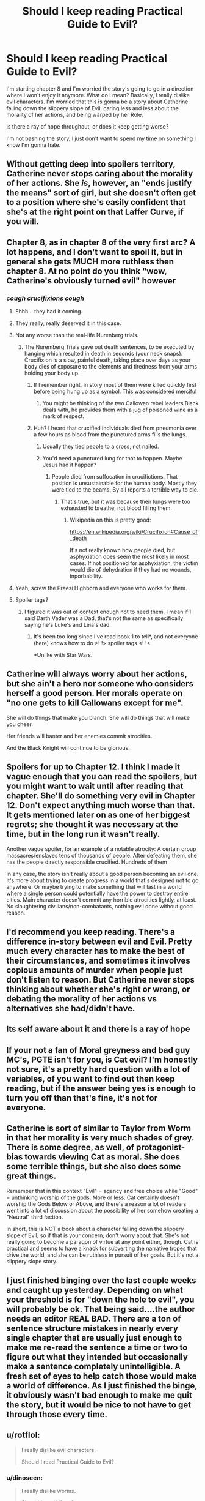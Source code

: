#+TITLE: Should I keep reading Practical Guide to Evil?

* Should I keep reading Practical Guide to Evil?
:PROPERTIES:
:Author: dinoseen
:Score: 25
:DateUnix: 1550376566.0
:DateShort: 2019-Feb-17
:END:
I'm starting chapter 8 and I'm worried the story's going to go in a direction where I won't enjoy it anymore. What do I mean? Basically, I really dislike evil characters. I'm worried that this is gonna be a story about Catherine falling down the slippery slope of Evil, caring less and less about the morality of her actions, and being warped by her Role.

Is there a ray of hope throughout, or does it keep getting worse?

I'm not bashing the story, I just don't want to spend my time on something I know I'm gonna hate.


** Without getting deep into spoilers territory, Catherine never stops caring about the morality of her actions. She /is/, however, an "ends justify the means" sort of girl, but she doesn't often get to a position where she's easily confident that she's at the right point on that Laffer Curve, if you will.
:PROPERTIES:
:Author: Iconochasm
:Score: 60
:DateUnix: 1550377608.0
:DateShort: 2019-Feb-17
:END:


** Chapter 8, as in chapter 8 of the very first arc? A lot happens, and I don't want to spoil it, but in general she gets MUCH more ruthless then chapter 8. At no point do you think "wow, Catherine's obviously turned evil" however
:PROPERTIES:
:Author: Lord_Zane
:Score: 48
:DateUnix: 1550377256.0
:DateShort: 2019-Feb-17
:END:

*** /cough crucifixions cough/
:PROPERTIES:
:Author: DTravers
:Score: 16
:DateUnix: 1550383774.0
:DateShort: 2019-Feb-17
:END:

**** Ehhh... they had it coming.
:PROPERTIES:
:Author: JustLookingToHelp
:Score: 44
:DateUnix: 1550384829.0
:DateShort: 2019-Feb-17
:END:


**** They really, really deserved it in this case.
:PROPERTIES:
:Author: Karthak_Maz_Urzak
:Score: 11
:DateUnix: 1550423717.0
:DateShort: 2019-Feb-17
:END:


**** Not any worse than the real-life Nurenberg trials.
:PROPERTIES:
:Author: everything-narrative
:Score: 10
:DateUnix: 1550396260.0
:DateShort: 2019-Feb-17
:END:

***** The Nuremberg Trials gave out death sentences, to be executed by hanging which resulted in death in seconds (your neck snaps). Crucifixion is a slow, painful death, taking place over days as your body dies of exposure to the elements and tiredness from your arms holding your body up.
:PROPERTIES:
:Author: DTravers
:Score: 27
:DateUnix: 1550399270.0
:DateShort: 2019-Feb-17
:END:

****** If I remember right, in story most of them were killed quickly first before being hung up as a symbol. This was considered merciful
:PROPERTIES:
:Author: CrystalShadow
:Score: 9
:DateUnix: 1550442703.0
:DateShort: 2019-Feb-18
:END:

******* You might be thinking of the two Callowan rebel leaders Black deals with, he provides them with a jug of poisoned wine as a mark of respect.
:PROPERTIES:
:Author: DTravers
:Score: 6
:DateUnix: 1550449849.0
:DateShort: 2019-Feb-18
:END:


****** Huh? I heard that crucified individuals died from pneumonia over a few hours as blood from the punctured arms fills the lungs.
:PROPERTIES:
:Author: gamedori3
:Score: 1
:DateUnix: 1550415970.0
:DateShort: 2019-Feb-17
:END:

******* Usually they tied people to a cross, not nailed.
:PROPERTIES:
:Author: xjvz
:Score: 5
:DateUnix: 1550416998.0
:DateShort: 2019-Feb-17
:END:


******* You'd need a punctured lung for that to happen. Maybe Jesus had it happen?
:PROPERTIES:
:Author: DTravers
:Score: 2
:DateUnix: 1550417019.0
:DateShort: 2019-Feb-17
:END:

******** People died from suffocation in crucifictions. That position is unsustainable for the human body. Mostly they were tied to the beams. By all reports a terrible way to die.
:PROPERTIES:
:Author: Amonwilde
:Score: 8
:DateUnix: 1550417266.0
:DateShort: 2019-Feb-17
:END:

********* That's true, but it was because their lungs were too exhausted to breathe, not blood filling them.
:PROPERTIES:
:Author: DTravers
:Score: 5
:DateUnix: 1550417371.0
:DateShort: 2019-Feb-17
:END:

********** Wikipedia on this is pretty good:

[[https://en.wikipedia.org/wiki/Crucifixion#Cause_of_death]]

It's not really known how people died, but asphyxiation does seem the most likely in most cases. If not positioned for asphyxiation, the victim would die of dehydration if they had no wounds, inporbability.
:PROPERTIES:
:Author: Amonwilde
:Score: 5
:DateUnix: 1550417886.0
:DateShort: 2019-Feb-17
:END:


**** Yeah, screw the Praesi Highborn and everyone who works for them.
:PROPERTIES:
:Author: CouteauBleu
:Score: 1
:DateUnix: 1550492791.0
:DateShort: 2019-Feb-18
:END:


**** Spoiler tags?
:PROPERTIES:
:Author: GeneralExtension
:Score: 1
:DateUnix: 1550640180.0
:DateShort: 2019-Feb-20
:END:

***** I figured it was out of context enough not to need them. I mean if I said Darth Vader was a Dad, that's not the same as specifically saying he's Luke's and Leia's dad.
:PROPERTIES:
:Author: DTravers
:Score: 1
:DateUnix: 1550640613.0
:DateShort: 2019-Feb-20
:END:

****** It's been too long since I've read book 1 to tell*, and not everyone (here) knows how to do >! !> spoiler tags <! !<.

*Unlike with Star Wars.
:PROPERTIES:
:Author: GeneralExtension
:Score: 1
:DateUnix: 1550641354.0
:DateShort: 2019-Feb-20
:END:


** Catherine will always worry about her actions, but she ain't a hero nor someone who considers herself a good person. Her morals operate on "no one gets to kill Callowans except for me".

She will do things that make you blanch. She will do things that will make you cheer.

Her friends will banter and her enemies commit atrocities.

And the Black Knight will continue to be glorious.
:PROPERTIES:
:Author: PotentiallySarcastic
:Score: 31
:DateUnix: 1550377648.0
:DateShort: 2019-Feb-17
:END:


** Spoilers for up to Chapter 12. I think I made it vague enough that you can read the spoilers, but you might want to wait until after reading that chapter. She'll do something very evil in Chapter 12. Don't expect anything much worse than that. It gets mentioned later on as one of her biggest regrets; she thought it was necessary at the time, but in the long run it wasn't really.

Another vague spoiler, for an example of a notable atrocity: A certain group massacres/enslaves tens of thousands of people. After defeating them, she has the people directly responsible crucified. Hundreds of them

In any case, the story isn't really about a good person becoming an evil one. It's more about trying to create progress in a world that's designed not to go anywhere. Or maybe trying to make something that will last in a world where a single person could potentially have the power to destroy entire cities. Main character doesn't commit any horrible atrocities lightly, at least. No slaughtering civilians/non-combatants, nothing evil done without good reason.
:PROPERTIES:
:Author: Academic_Jellyfish
:Score: 28
:DateUnix: 1550380169.0
:DateShort: 2019-Feb-17
:END:


** I'd recommend you keep reading. There's a difference in-story between evil and *Evil*. Pretty much every character has to make the best of their circumstances, and sometimes it involves copious amounts of murder when people just don't listen to reason. But Catherine never stops thinking about whether she's right or wrong, or debating the morality of her actions vs alternatives she had/didn't have.
:PROPERTIES:
:Author: cyberdsaiyan
:Score: 21
:DateUnix: 1550379462.0
:DateShort: 2019-Feb-17
:END:


** Its self aware about it and there is a ray of hope
:PROPERTIES:
:Author: hayshed
:Score: 16
:DateUnix: 1550378996.0
:DateShort: 2019-Feb-17
:END:


** If your not a fan of Moral greyness and bad guy MC's, PGTE isn't for you, is Cat evil? I'm honestly not sure, it's a pretty hard question with a lot of variables, of you want to find out then keep reading, but if the answer being yes is enough to turn you off than that's fine, it's not for everyone.
:PROPERTIES:
:Author: signspace13
:Score: 9
:DateUnix: 1550388711.0
:DateShort: 2019-Feb-17
:END:


** Catherine is sort of similar to Taylor from Worm in that her morality is very much shades of grey. There is some degree, as well, of protagonist-bias towards viewing Cat as moral. She does some terrible things, but she also does some great things.

Remember that in this context "Evil" = agency and free choice while "Good" = unthinking worship of the gods. More or less. Cat certainly doesn't worship the Gods Below or Above, and there's a reason a lot of readers went into a lot of discussion about the possibility of her somehow creating a "Neutral" third faction.

In short, this is NOT a book about a character falling down the slippery slope of Evil, so if that is your concern, don't worry about that. She's not really going to become a paragon of virtue at any point either, though. Cat is practical and seems to have a knack for subverting the narrative tropes that drive the world, and she can be ruthless in pursuit of her goals. But it's not a slippery slope story.
:PROPERTIES:
:Author: TrebarTilonai
:Score: 6
:DateUnix: 1550445759.0
:DateShort: 2019-Feb-18
:END:


** I just finished binging over the last couple weeks and caught up yesterday. Depending on what your threshold is for "down the hole to evil", you will probably be ok. That being said....the author needs an editor REAL BAD. There are a ton of sentence structure mistakes in nearly every single chapter that are usually just enough to make me re-read the sentence a time or two to figure out what they intended but occasionally make a sentence completely unintelligible. A fresh set of eyes to help catch those would make a world of difference. As I just finished the binge, it obviously wasn't bad enough to make me quit the story, but it would be nice to not have to get through those every time.
:PROPERTIES:
:Author: DangerouslyUnstable
:Score: 7
:DateUnix: 1550450418.0
:DateShort: 2019-Feb-18
:END:


** u/rotflol:
#+begin_quote
  I really dislike evil characters.

  Should I read Practical Guide to Evil?
#+end_quote
:PROPERTIES:
:Author: rotflol
:Score: 14
:DateUnix: 1550388315.0
:DateShort: 2019-Feb-17
:END:

*** u/dinoseen:
#+begin_quote
  I really dislike worms.

  Should I read Worm?
#+end_quote
:PROPERTIES:
:Author: dinoseen
:Score: 31
:DateUnix: 1550388992.0
:DateShort: 2019-Feb-17
:END:

**** To be fair, you can get pretty grossed out by some of Worm's action scenes. I imagine already having contact with worms cant hurt in that aspect.
:PROPERTIES:
:Author: marwin42
:Score: 1
:DateUnix: 1550433135.0
:DateShort: 2019-Feb-17
:END:


**** Worm is not at all about worms though.
:PROPERTIES:
:Author: rotflol
:Score: -1
:DateUnix: 1550392647.0
:DateShort: 2019-Feb-17
:END:

***** That's my point. The title of a story doesn't always define what it's about, so you can forgive me for thinking Practical Guide to Evil might not be full of evil. If anything, the title seems more like a comedy. What you're talking about is literally judging a book by its cover.

Unless you were just making a joke, in which case I've misread things.
:PROPERTIES:
:Author: dinoseen
:Score: 18
:DateUnix: 1550393309.0
:DateShort: 2019-Feb-17
:END:

****** The story is basically following Cat, being the antithesis of Evil, but shoved into it feet first and having to make the most of it while sticking to her end morals.

It may not be your cup of tea, but I wouldn't say she is sliding down the slope. Just having to cope with situations where she's between a rock and a hard place, with the frying pan about to tip hot oil over both, and some inept goblin lighting a fire beneath.
:PROPERTIES:
:Author: Duck_Giblets
:Score: 2
:DateUnix: 1550473835.0
:DateShort: 2019-Feb-18
:END:


****** My first comment was a bit tongue-in-cheek, but you did mention in your OP that you've already read a fair bit of the story - 8 chapters should be more than enough for a taste.

You seem to dislike the dark moral trajectory, so my point was that the title doesn't exactly increase the chance that the main protagonist will turn into a beacon of morality in the next chapter, right?

For what it's worth, I don't mind evil characters, but I did not really enjoy this story. Given that you also don't seem too enthusiastic about it, and that there are many imo better rational fics that gets recommended around these parts, I'd see little reason to continue with this one if I were you.
:PROPERTIES:
:Author: rotflol
:Score: 2
:DateUnix: 1550394749.0
:DateShort: 2019-Feb-17
:END:

******* Yeah, I've started reading the Gods are Bastards instead. What are your thoughts on that one? So far it seems a bit tame and a few of the characters are annoying, but I've heard it gets pretty expansive so I'm not too worried.
:PROPERTIES:
:Author: dinoseen
:Score: 2
:DateUnix: 1550396718.0
:DateShort: 2019-Feb-17
:END:

******** I haven't read that one, but its tvtropes page doesn't make it too appealing imo.

Thinking about good rational fics with arguably ethical protagonists, I'd recommend: [[http://www.hpmor.com/][HPMoR]], [[https://www.fanfiction.net/s/8096183/1/Harry-Potter-and-the-Natural-20][HPnat20]], [[https://www.fictionpress.com/s/2961893/1/Mother-of-Learning][Mother of Learning]], [[http://unsongbook.com/][Unsong]].
:PROPERTIES:
:Author: rotflol
:Score: 4
:DateUnix: 1550398663.0
:DateShort: 2019-Feb-17
:END:

********* Read 'em all and more I'm afraid, but thank you for going to the effort.
:PROPERTIES:
:Author: dinoseen
:Score: 5
:DateUnix: 1550400774.0
:DateShort: 2019-Feb-17
:END:

********** Worm fanfic is another one. I believe there's actually a pgte and worm cross
:PROPERTIES:
:Author: Duck_Giblets
:Score: 1
:DateUnix: 1550473907.0
:DateShort: 2019-Feb-18
:END:

*********** Read most of the worthwhile ones I can find, but thanks.
:PROPERTIES:
:Author: dinoseen
:Score: 1
:DateUnix: 1550483400.0
:DateShort: 2019-Feb-18
:END:


******** TGAB is like a palate cleanser if you dislike evil characters, grimdark settings, and character death. It's like the anti-Worm. I really enjoy the banter in it, and the world building is fantastic. The story has been teasing a big payoff when it reveals exactly why the gods are bastards, but 15 volumes in and there are only some educated guesses.

It does have some major weaknesses though, which keeps it contentious on this sub. The first few volumes definitely feel like the author was trying to find his style, and most of the characters feel similar in voice. He gets better as time goes on, but the narrative structure can vary greatly volume to volume. The cast of characters is big and since hardly anyone dies, it just keeps growing. That can mean you may hear nothing of certain characters for months or years at a time... And it's not at all uncommon to not remember who they are at first when they reappear.

Finally, personal preference territory, but some readers seem to disapprove of the author's perceived social and political views. I honestly don't have a problem with having a huge, diverse character list, but some see any inclusion of LGBTQ characters as frustrating. That said, the story is so huge, anyone who criticizes the story in, say, the first 10 volumes has probably had a counter example to their criticism show up by now. Then again, odds are they wrote it off years ago and now are rehashing outdated points. Take opinions with a grain of salt if they comes from someone who made up their mind and stopped reading early on.
:PROPERTIES:
:Author: AurelianoTampa
:Score: 5
:DateUnix: 1550408424.0
:DateShort: 2019-Feb-17
:END:

********* I wouldn't mind seeing some more diverse characters then I've seen so far up to 1-16, but there's enough going on that I don't find myself too bored with the ones I don't care about. I'm not anti-LGBT by any means, I just don't find any writing about it to be compelling at all. At least with hetero romance I can relate, but I usually avoid even that. To me it feels like too much of the meat of some characters is tied up in stuff I don't care about, so I'm looking forward to the extended cast.

Anyway, WAYYY too much rambling about myself. How long is a volume? Would a given volume be all of 1-X, or 2-X etc? If so, how long is a normal volume?
:PROPERTIES:
:Author: dinoseen
:Score: 1
:DateUnix: 1550410329.0
:DateShort: 2019-Feb-17
:END:

********** Ah, I misused the terms; there are 15 books, but it's usually 4 or so books per volume, and we're on volume 5 (book 15) now. The books can vary immensely in scale. Book 3 is the shortest by chapter count (10 chapters) while book 12 is the largest (64 chapters). No clue on word count for each of those, however. There are also a variety of side stories (59 chapters so far) that can be read at any point in the series as they mostly take place before the events of the main plot, but are probably better when you're through the first 10 books (first three volumes). They don't spoil anything, but you probably won't know all the characters or understand the context for their events until then.

The complaint about the the social and political views stuff seemed to boil down to some common refrains:

- Simplifying complex economic issues to "do these simple things and society will become better."
- Every non-hetero character or pairing is portrayed positively (or at least as a victim, never a villain or aggressor)
- Masculinity is portrayed as toxic and heavy-handed, feminism is portrayed as just and virtuous.

As said, all of these have been countered at some point, but they are the most common criticisms I've read (and continue to read) by people who gave up reading in the first half of the series. I don't find any of these overt or biased enough to detract from the series overall, but your feelings on the matter might vary from mine. Honestly, the only thing that broke my immersion were some references to pop (nerd) culture. There was an early one mocking Drizzt which I found pretty funny. When [[https://pdsh.fandom.com/wiki/Jenny_Elsewhere][Jenny Elsewhere]] shows up, when World of Warcraft became part of the canon of the universe, when dryads became enraptured by jazz music from /Cowboy Bebop/, and when light sabers started making appearances, it got to be a bit much for me. Thankfully most of that was confined to only a book or two.
:PROPERTIES:
:Author: AurelianoTampa
:Score: 1
:DateUnix: 1550411378.0
:DateShort: 2019-Feb-17
:END:

*********** SPOILERS YO HO

Unrelated question, but I just got to 2-1 and I'm wondering if Arachne Tellwyrm and Trissiny ever become likable in any way. Worse, the author seems to think Gabriel is in the wrong and what Trissiny did isn't that bad, which is mental. Gabe's being a lot more reasonable in general than everybody (incl. the author) seems to think, from my perspective.

Oh and Tellwyrm just psychologically tortured a vulnerable man into suicide just to send a message. He did bad things, but then again he knew since 8 years old that he would get literally eaten alive (which he saw in person at that same time) if he didn't go along with it.

Basically, some of the characters are batshit and horrible people and the story doesn't seem to realise this and treats it like they're in the right. It's pissing me off.

I could just be mistaken, and I'm sorry to unload this on you, but I needed to write it out somehow. Do you know if my problems are ever addressed? Even just an in story acknowledgement of "Yeah these are horrible people" would be enough. Instead it's like Hot Magic Elf Lady can do no wrong because murder is quirky and fun, and only matters when it happens to young girls.
:PROPERTIES:
:Author: dinoseen
:Score: 4
:DateUnix: 1550492679.0
:DateShort: 2019-Feb-18
:END:

************ u/AurelianoTampa:
#+begin_quote
  Arachne Tellwyrm and Trissiny ever become likable in any way.
#+end_quote

Eh, kinda. Arachne's defining characteristics are: badass, pain in the ass, stubborn, and super powerful. She can be very kind when she wants to be; she can also be incredibly cruel when she wants to be. And usually even when she's being kind, she'll still needle at whomever she's "helping." She's a walking contradiction in a way, because she's smart enough to know she can't keep doing whatever she wants without consequence and actively tries to live with that in mind, but she's so set in her ways that her first instinct is to rain destruction down until she gets her way. She kinda strikes me as a baby boomer who knows Millennials are the future and her own views are becoming outdated, but is constantly trying not to get pissed at them for messing up and not doing things how she would do them.

Trissiny definitely becomes less prejudiced and pig-headed, but she's still one of my least favorite main characters. She's not a Mary Sue, but she checks a lot of the boxes, and that just doesn't appeal to me much. Out of the freshman class Gabriel definitely becomes the most developed over time. All of them get additional screentime and fleshing out, but an entire book later on gets dedicated to Trissiny and while I enjoyed the worldbuilding in it, I mostly found myself frustrated about not going back to my favorite characters until the book ended.

#+begin_quote
  Worse, the author seems to think Gabriel is in the wrong and what Trissiny did isn't that bad, which is mental.
#+end_quote

I haven't read the first book in a long time, so I don't recall having this impression, but I promise that EVERYONE calls Trissiny out on her behavior later on. Trissiny herself being her most vocal critic down the road. Her behavior here is the watershed moment that defines how her arc and growth will develop from here on out.

​
:PROPERTIES:
:Author: AurelianoTampa
:Score: 1
:DateUnix: 1550496569.0
:DateShort: 2019-Feb-18
:END:


************ Besides what AurelianoTampa mentioned, there are several times in the story where Arachne will be called down on her methods. Just as in real life, she is just an individual with her own biases that deals with the world as she sees fit, with the added issue that she is so powerful she can do some very damaging things, but she will be called on her sometimes hypocrithic ways and even meet some (arguably) matches down the road.
:PROPERTIES:
:Author: dyxsst
:Score: 1
:DateUnix: 1550598381.0
:DateShort: 2019-Feb-19
:END:


************ Consider 2 characters, X and Y. Let us suppose they are arranged about a set of words in one of the following ways. XY "spoilers" YX or YX "spoilers" XY. Replace X and Y with > and ! and you get >! "spoiler" !< !> "tags" <! for one of of them. If you can't remember which, you can use both together. symbolically: XY YX spoiler XY YX; literally: >! !> spoiler <! !<
:PROPERTIES:
:Author: GeneralExtension
:Score: 1
:DateUnix: 1550640780.0
:DateShort: 2019-Feb-20
:END:


*********** u/Zephyr101198:
#+begin_quote
  Every non-hetero character or pairing is portrayed positively (or at least as a victim, never a villain or aggressor)
#+end_quote

Basra Syrinx seems a very strong counterexample to this.
:PROPERTIES:
:Author: Zephyr101198
:Score: 1
:DateUnix: 1550418196.0
:DateShort: 2019-Feb-17
:END:

************ Absolutely! To avoid spoiling those who haven't read yet:

1. Economics is a tougher one to tackle, because a lot of time things just kind of "work out." Still, the role of the Eserite and Vernisite cults does help explain why some issues we have in reality don't have as easy a time cropping up in TGAB. Eserites tackle bullies (so rich nobles who would otherwise force businesses and commoners into submission aren't allowed to easily do so); Vernisites ensure that capital is always flowing (so consolidation of wealth is a sin against the God of Money, and when her members run almost all the banking industry, they call the shots).
2. Basra. 'Effing. Syrinx. It's not fair to place all the world's sins on her, but she's a terrible person and an easy example. But there are other cases where this fails too. Plenty of non-hetero characters are sexual aggressive; Eleanora is a rather "grey" person morally; Tellwyrn as well; the dryads are perfect examples of sexual creatures who can be very aggressive and seemingly villanous; November is openly in love with Trissiny but pisses off everyone around her. And there are homosexual relationships with issues too; Basra is the easy one, but Toby had a bully take advantage of him in the past.
3. Basra shows Avenists aren't all virtuous, but she's hardly the only example in the cult. There have been mentions of misandry among other Avenists too, and Trissiny's first big trial in character growth was learning to look past her inherent preconceptions and biases - which were inherited from and enforced by Avenist theology. Any Avenists aren't the only feminist cult; Izarites are feminists too. And their cults are always at odds about what feminism really means, with the impression that neither of them gets it right. Syrinx is horrible, but it's become clear that Snowe is almost just as bad... and let's not forget Justinian is an Izarite. And while Shaathists are obvious examples of toxic masculinity, Ingvar's entire story is about positive masculinity (and a positive portrayal of someone who is trans) and how Shaath's teachings have been warped by lies. Even before we get that far in the story, there are positive examples of Shaathists as well; even when polluted by toxicity, sometimes manly men who love hunting and violence can be forces for good. Andros, for example, is the bishop of his cult and yet mostly even-tempered (though still dogmatic).

So yeah, plenty of counter examples exist. The only real credit I can give to these kinds of examples is that at first glance, they might not have had counterexamples right away. And perhaps the author read the criticism and expanded the story later to add them. Or... maybe it just took time for things to gradually be revealed. There have been a lot of twists and turns over 15 books!
:PROPERTIES:
:Author: AurelianoTampa
:Score: 2
:DateUnix: 1550420631.0
:DateShort: 2019-Feb-17
:END:


** Idle musing: if at a point where you're worried you might regret if you continue reading, it could be worth throwing the dice by reading a few of the latest chapters, or else arbitrarily-chosen chapters much later than your current position. If it increases your inclination to read other chapters, then benefits outweigh costs; if it decreases your inclination to read other chapters, then there are only benefits and next-to-no costs (where 'costs' are spoiling of events which you would otherwise want to read).

​

For myself, somewhat echoing [[https://www.reddit.com/user/werafdsaew][werafdsaew]], I tend to (ideally) read for as long as I enjoy something, then drop it if I start no longer enjoying it. Ah, but if there's a fiction which I've enjoyed overall and later find I'm not enjoying, I'll often drop it for the time being, then much later read the latest chapter occasionally, then resume reading if I find it fun. At that point, reading backwards through previous chapters, again stopping the filling-in if reaching a point from the other direction not found enjoyable.
:PROPERTIES:
:Author: MultipartiteMind
:Score: 3
:DateUnix: 1550474064.0
:DateShort: 2019-Feb-18
:END:


** Ah yeah, you might want to turn back on this one. Catherine's slippery slope is a little less tolerable than Taylor from /Worm/, for me at least, because /Worm/ spent the majority of time with villain-on-villain battles, and put more effort into making the heroes genuinely flawed (but interesting) characters. APGTE has a little bit of this, but for the most part, Catherine and her allies resort to killing (first) to solve most of their problems, she spends a lot more of the time fighting much more sympathetic characters, and the fact that she behaves rationally in a setting that's purpose-built for narrative plot devices stops feeling clever about the time she and her friends shoot the head off of a pompous hero during his monologue. (after that point, it just feels like she and her legion of terror are going around kicking dumbass puppies) I still think it's worth reading, because I had a lot of fun with it, but if you can't stomach the fact that Catherine's character arc is as predictable as a rigged carnival game, you might not want to continue.

(Side note for everyone else who has read the story: you get an explanation for the setting's technological stasis pretty early on, and I can't be the only one here that /really fucking hates this/. The setting itself is interesting, but the fact that there's really nothing anyone can do to get out of the medieval squalor kind of puts a damper on any achievement. I stopped reading at around the end of book three while I was waiting for book four to end, and I really hope that this changes sometime in the final two books.)
:PROPERTIES:
:Author: Robert_Barlow
:Score: 8
:DateUnix: 1550378231.0
:DateShort: 2019-Feb-17
:END:

*** The setting does more to define why there is technological stasis than any work over read since Mistborn.

But yeah, if you only define progress through technological development this isn't a story for you. Because this ain't that sort of story.
:PROPERTIES:
:Author: PotentiallySarcastic
:Score: 24
:DateUnix: 1550378777.0
:DateShort: 2019-Feb-17
:END:

**** A forewarning, just in case anyone doesn't pick this up: this is a worldbuilding comment, and thus mostly nitpicking.

A story doesn't need to define why there is technological stasis. The real world didn't need some dumb explanation about progress being impossible to have thousands of years of pre-industrial technology. By defining /why/ there is technological stasis, an author has created the concept of technological stasis where it previously didn't need to exist, and that throws up a whole bunch of complications, especially if your protagonist is clever. Like: why hasn't anyone done this clever thing the protagonist has done before? Or: if someone else was stopped from doing this before, why is our protagonist granted special exceptionalism? You /can/ answer these questions, but without technological stasis, you don't need to. APGTE answers those two questions very well, but it didn't actually need to at all. Moreover, by introducing the concept, it's creating an unresolved (or unresolvable) conflict. Black is legitimately distressed by the Red Letter, and then he drops on us that there's nothing anyone can do about it? The guy who is currently throwing up a huge middle finger to the gods is going to lie on his back like a puppy? It's rational, but it's not emotionally satisfying in the slightest, and it really does a lot of damage to his character.

I find it kind of funny that you're implying, by saying that progress isn't only technological, that there isn't /also/ this massive sociopolitical stasis in APGTE. The Dread Empire has remained mostly unchanged for /fifteen hundred/ years, and it's only with Black that things have started to shift. Sure, there's the in-story justification of Names, but Names didn't necessarily have to lead to sociopolitical stasis - it's not the only logical conclusion from the premise. After all, even though it feels like the tropes of modern fantasy stories have been around forever, they're only really a couple of centuries old. This stasis puts a massive constraint on worldbuilding because there is a big gap in what historical events are relevant to the plot - it's either stuff that happened hundreds of years ago or stuff that happened in the last three decades.

Again, I greatly enjoyed my time with the story. It was really fun to read, and it has a lot of great moments. I plan to continue with the rest of book four and five sometime very soon. But I feel like it was in spite of some really glaring worldbuilding oversights which made the story feel a lot less satisfying than it could have been, purely because of the historical context. I think, at the end, when Catherine and co. have made some real, irreversible historical change through their actions, my opinion on this will ease up a bit, but until that point, it feels like the chance of them changing anything is tenuous.
:PROPERTIES:
:Author: Robert_Barlow
:Score: 6
:DateUnix: 1550382913.0
:DateShort: 2019-Feb-17
:END:

***** A /rational/ story certainly needs a answer to why there is tech stasis, when it's been shown that Evil nations are actually pretty innovative.
:PROPERTIES:
:Author: werafdsaew
:Score: 5
:DateUnix: 1550463948.0
:DateShort: 2019-Feb-18
:END:

****** I don't think I phrased that well. A rational story doesn't need to invent an explanation as to why there is a medieval level of technology for thousands of consecutive years, when a better, more robust one can be found in nature. Science takes time, superstition is easy, people are poor. Creating an explanation for "tech stasis" that is more complicated than that is injecting complication where it doesn't need to exist, and can interfere with the sanity of other pieces of the story. And it also strikes me as kind of petty. Like, the author is so proud of the setting that they've made that /nobody other than the protagonist/ has permission to change it.

So what if the evil nations are innovative? So what if, in two-hundred years, they learn how to invent machine guns or something? The /present/ of the story shouldn't have to be concerned about that. The only thing that needs to be explained is why they don't have machine guns already. The author of APGTE chose "technological stasis" and then wrote an infuriating gnomes-did-it explanation, which reads like the book version of "because I said so". But the author could have just as easily, I don't know, removed the ridiculous requirement that the Dread Empire be a /fifteen-hundred-year-old/ institution (because it oozes rationality to say that the caricature of an evil, unstable empire is more stable than 90% of the nations that exist in real-life history), or started them off with stone-age weapons, or claimed that the constant war and changing leaders impeded progress, or even better, a combination of all three.

So the argument is that, by inventing an explanation for technological stasis, an author is extending a simple problem about explaining the past well into the future of the story, for the sake of a setting that /didn't really need any help/ in order for people to suspend their disbelief about it.
:PROPERTIES:
:Author: Robert_Barlow
:Score: 4
:DateUnix: 1550491571.0
:DateShort: 2019-Feb-18
:END:

******* The problem is that Calernia is supposed to be a backwater continent. Given the level of innovations shown in Calernia, the industrial revolution should already have happened on some of the other continents, so an explanation is needed for why there isn't flying ships trading with Calernia.
:PROPERTIES:
:Author: werafdsaew
:Score: 4
:DateUnix: 1550513031.0
:DateShort: 2019-Feb-18
:END:


***** They didn't have to /necessarily/ lead to technological stasis, because reality isn't something that tries to tend to good and only does evil when it cannot be persuaded otherwise. If evil has a 20% chance of happening, then two out of ten times, evil will happen.

(I haven't read the story.)
:PROPERTIES:
:Author: FeepingCreature
:Score: 2
:DateUnix: 1550404435.0
:DateShort: 2019-Feb-17
:END:


*** Spoilers for Worm and PGTE Something that is very important when comparing a work of high fantasy or mediaeval times to one based in a modern relatively progressive world, the baseline for morals is completely different, this applies extra to works in which morals are defined by a higher power or god, in PGTE the morals that the main character grew up with and learned as she matured are vastly different from the morals we were taught as we grew up, murder is much easier to consider in a world with wars that a character may have to participate in happening nearby, to the people that grow up in these world's, the idea of killing for what you stand for is the same as dying for what you stand for, is Cat a little to quick to choose killing as an answer to her problems? Maybe, but I don't think that makes her definitively evil based on the moral baseline of the setting. It's important to judge anything within context, and although Worm and PGTE have a lot in common, I feel like they are both rather good in vary different ways.
:PROPERTIES:
:Author: signspace13
:Score: 8
:DateUnix: 1550392038.0
:DateShort: 2019-Feb-17
:END:

**** I don't live in that setting, though, and I feel like it's reasonable to dislike a story based on how it makes you feel as a result of morals. I personally don't think I should need to engage in miniature worldbuilding to find characters likeable, I prefer them to just be either likeable or unlikeable based on my honest reaction to them.
:PROPERTIES:
:Author: dinoseen
:Score: 8
:DateUnix: 1550396862.0
:DateShort: 2019-Feb-17
:END:

***** And that's fare enough, as I said in my first comment, if your not enjoying it, don't bother, go find another one of the absolutely endless tide of Web Serials that exist on the internet.
:PROPERTIES:
:Author: signspace13
:Score: 2
:DateUnix: 1550398729.0
:DateShort: 2019-Feb-17
:END:

****** I just felt the need to share my opinion.
:PROPERTIES:
:Author: dinoseen
:Score: 1
:DateUnix: 1550400731.0
:DateShort: 2019-Feb-17
:END:


*** (Just need to kill more gods)
:PROPERTIES:
:Author: hayshed
:Score: 5
:DateUnix: 1550378929.0
:DateShort: 2019-Feb-17
:END:


** I'm halfway through Book 2 now and still haven't quite gotten sucked into it like I was hoping I would be. It has some good moments though, and most of the good guys you meet are kind of annoying so you want Catherine to win.

I've never thought of Catherine as chaotic evil however. Every time she gets ruthless it seems justified.
:PROPERTIES:
:Author: jsxt
:Score: 2
:DateUnix: 1550427943.0
:DateShort: 2019-Feb-17
:END:


** AS somebody who stopeed midway book 4, when they reached the drows.

​

Should i start again? Does the story imporves after the dead king arc?
:PROPERTIES:
:Author: hoja_nasredin
:Score: 2
:DateUnix: 1550434955.0
:DateShort: 2019-Feb-17
:END:

*** The Drow were kind of an interesting plot point, but I have found the chapters afterwards to be a delight.
:PROPERTIES:
:Author: TrebarTilonai
:Score: 3
:DateUnix: 1550445315.0
:DateShort: 2019-Feb-18
:END:


*** I'm liking the new book, but the drow arc was the worst part of the series, so if you are planning on continuing you should be aware of that.
:PROPERTIES:
:Author: LordGoldenroot
:Score: 2
:DateUnix: 1550468022.0
:DateShort: 2019-Feb-18
:END:


** On the one hand I consider Book 1 to be the weakest book (even including the second half of Book 4, where the Drows and the Dead King shows up). On the other hand why are you reading something if you're not enjoying it? There's way too many things to do.
:PROPERTIES:
:Author: werafdsaew
:Score: 2
:DateUnix: 1550464127.0
:DateShort: 2019-Feb-18
:END:


** I stopped reading for a slew of other reasons, but I would say yes, it gets worse. By book 2 she stooped really low, at least my inner deontologist was pretty cross.
:PROPERTIES:
:Author: Xtraordinaire
:Score: 1
:DateUnix: 1550450697.0
:DateShort: 2019-Feb-18
:END:


** I mean, it's called "A Practical Guide to Evil."

​

That said, it's more utilitarian than evil for evil's sake. I'm honestly a little disappointed she doesn't lean into it harder. She's fundamentally a character driven by good intentions and noble goals that has to get her hands dirty.
:PROPERTIES:
:Author: wren42
:Score: 1
:DateUnix: 1550697671.0
:DateShort: 2019-Feb-21
:END:
